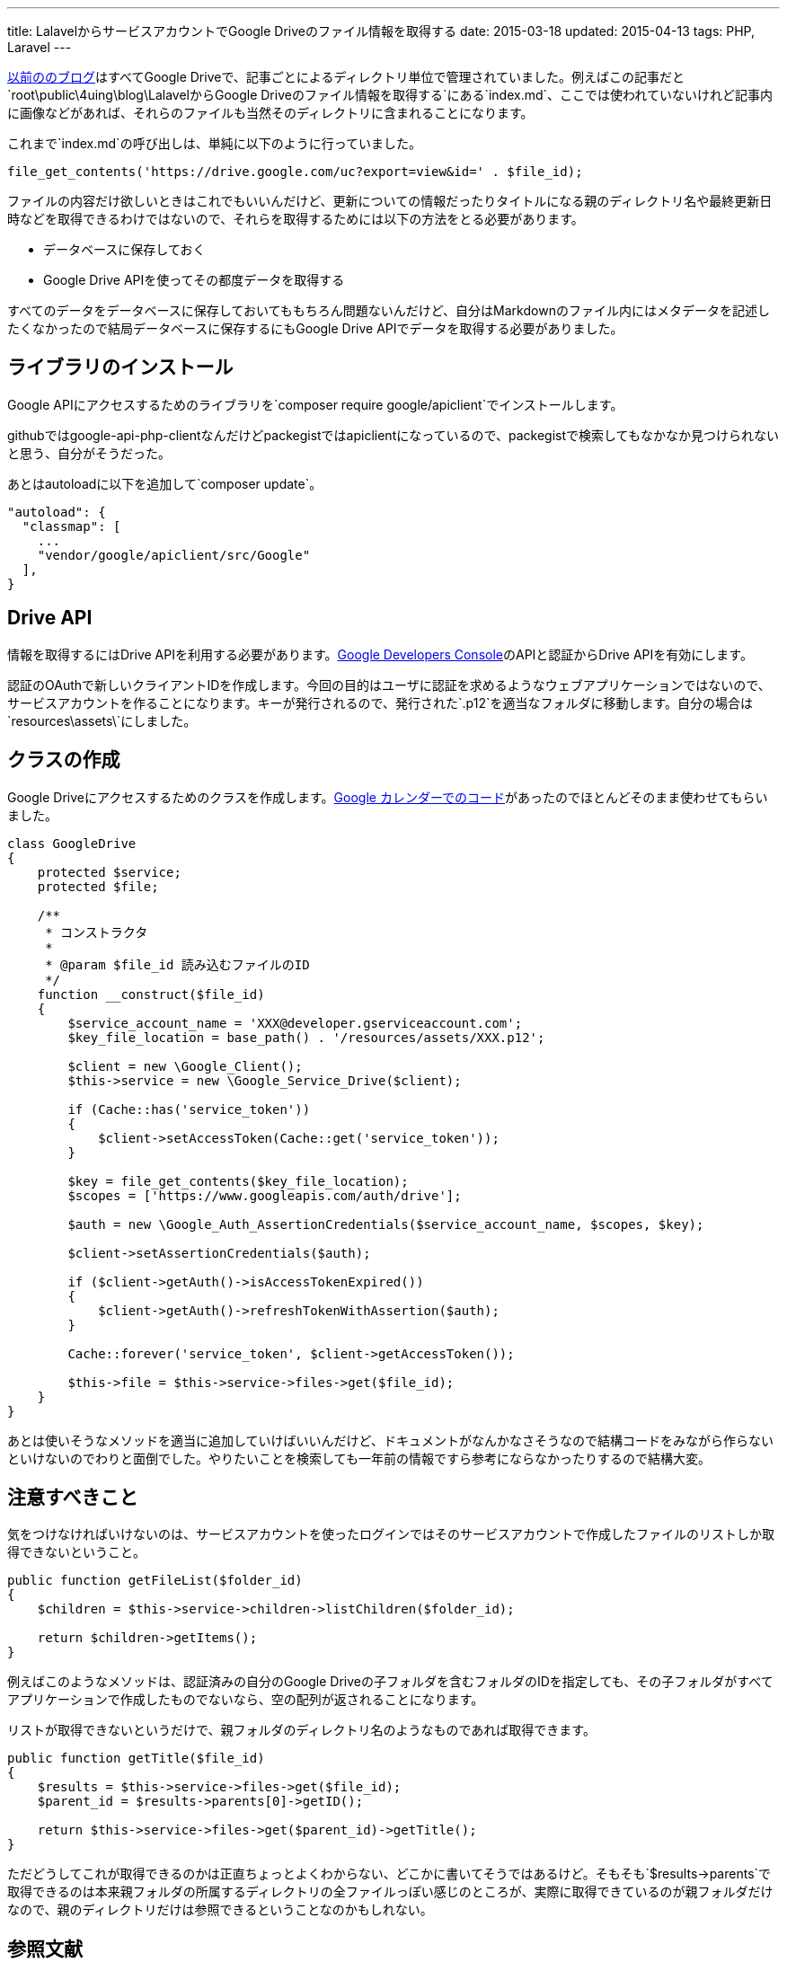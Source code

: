 ---
title: LalavelからサービスアカウントでGoogle Driveのファイル情報を取得する
date: 2015-03-18
updated: 2015-04-13
tags: PHP, Laravel
---

https://github.com/hbsnow/laravel5-blog[以前ののブログ]はすべてGoogle Driveで、記事ごとによるディレクトリ単位で管理されていました。例えばこの記事だと`root\public\4uing\blog\LalavelからGoogle Driveのファイル情報を取得する`にある`index.md`、ここでは使われていないけれど記事内に画像などがあれば、それらのファイルも当然そのディレクトリに含まれることになります。

これまで`index.md`の呼び出しは、単純に以下のように行っていました。

[source,php]
----
file_get_contents('https://drive.google.com/uc?export=view&id=' . $file_id);
----

ファイルの内容だけ欲しいときはこれでもいいんだけど、更新についての情報だったりタイトルになる親のディレクトリ名や最終更新日時などを取得できるわけではないので、それらを取得するためには以下の方法をとる必要があります。

- データベースに保存しておく
- Google Drive APIを使ってその都度データを取得する

すべてのデータをデータベースに保存しておいてももちろん問題ないんだけど、自分はMarkdownのファイル内にはメタデータを記述したくなかったので結局データベースに保存するにもGoogle Drive APIでデータを取得する必要がありました。



[[install]]
== ライブラリのインストール

Google APIにアクセスするためのライブラリを`composer require google/apiclient`でインストールします。

githubではgoogle-api-php-clientなんだけどpackegistではapiclientになっているので、packegistで検索してもなかなか見つけられないと思う、自分がそうだった。

あとはautoloadに以下を追加して`composer update`。

[source,json]
----
"autoload": {
  "classmap": [
    ...
    "vendor/google/apiclient/src/Google"
  ],
}
----



[[drive-api]]
== Drive API

情報を取得するにはDrive APIを利用する必要があります。link:https://console.developers.google.com/[Google Developers Console]のAPIと認証からDrive APIを有効にします。

認証のOAuthで新しいクライアントIDを作成します。今回の目的はユーザに認証を求めるようなウェブアプリケーションではないので、サービスアカウントを作ることになります。キーが発行されるので、発行された`.p12`を適当なフォルダに移動します。自分の場合は`resources\assets\`にしました。



[[class]]
== クラスの作成

Google Driveにアクセスするためのクラスを作成します。link:https://laracasts.com/discuss/channels/tips/google-api-service-account-connection-laravel-5[Google カレンダーでのコード]があったのでほとんどそのまま使わせてもらいました。

[source,php]
----
class GoogleDrive
{
    protected $service;
    protected $file;

    /**
     * コンストラクタ
     *
     * @param $file_id 読み込むファイルのID
     */
    function __construct($file_id)
    {
        $service_account_name = 'XXX@developer.gserviceaccount.com';
        $key_file_location = base_path() . '/resources/assets/XXX.p12';

        $client = new \Google_Client();
        $this->service = new \Google_Service_Drive($client);

        if (Cache::has('service_token'))
        {
            $client->setAccessToken(Cache::get('service_token'));
        }

        $key = file_get_contents($key_file_location);
        $scopes = ['https://www.googleapis.com/auth/drive'];

        $auth = new \Google_Auth_AssertionCredentials($service_account_name, $scopes, $key);

        $client->setAssertionCredentials($auth);

        if ($client->getAuth()->isAccessTokenExpired())
        {
            $client->getAuth()->refreshTokenWithAssertion($auth);
        }

        Cache::forever('service_token', $client->getAccessToken());

        $this->file = $this->service->files->get($file_id);
    }
}
----

あとは使いそうなメソッドを適当に追加していけばいいんだけど、ドキュメントがなんかなさそうなので結構コードをみながら作らないといけないのでわりと面倒でした。やりたいことを検索しても一年前の情報ですら参考にならなかったりするので結構大変。




[[caution]]
== 注意すべきこと

気をつけなければいけないのは、サービスアカウントを使ったログインではそのサービスアカウントで作成したファイルのリストしか取得できないということ。

[source,php]
----
public function getFileList($folder_id)
{
    $children = $this->service->children->listChildren($folder_id);

    return $children->getItems();
}
----

例えばこのようなメソッドは、認証済みの自分のGoogle Driveの子フォルダを含むフォルダのIDを指定しても、その子フォルダがすべてアプリケーションで作成したものでないなら、空の配列が返されることになります。

リストが取得できないというだけで、親フォルダのディレクトリ名のようなものであれば取得できます。

[source,php]
----
public function getTitle($file_id)
{
    $results = $this->service->files->get($file_id);
    $parent_id = $results->parents[0]->getID();

    return $this->service->files->get($parent_id)->getTitle();
}
----

ただどうしてこれが取得できるのかは正直ちょっとよくわからない、どこかに書いてそうではあるけど。そもそも`$results->parents`で取得できるのは本来親フォルダの所属するディレクトリの全ファイルっぽい感じのところが、実際に取得できているのが親フォルダだけなので、親のディレクトリだけは参照できるということなのかもしれない。



[[bibliography]]
== 参照文献

[bibliography]
- https://developers.google.com/api-client-library/php/start/installation[Installation - Google APIs Client Library for PHP &mdash; Google Developers]
- https://laracasts.com/discuss/channels/tips/google-api-service-account-connection-laravel-5[Google API - Service account connection - Laravel 5]
